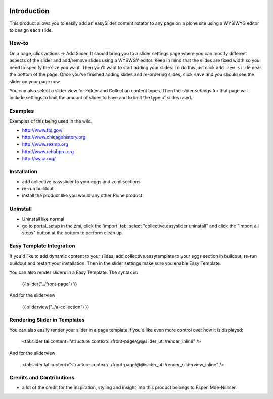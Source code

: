 .. image:: https://travis-ci.org/collective/collective.easyslider.png?branch=master   :target: https://travis-ci.org/collective/collective.easyslider

Introduction
============
This product allows you to easily add an easySlider content rotator to any page on a plone site using a WYSIWYG editor to design each slide.

How-to
------
On a page, click actions -> Add Slider.  It should bring you to a slider settings page where you can modify different aspects of the slider and add/remove slides using a WYSWGY editor.  Keep in mind that the slides are fixed width so you need to specify the size you want.  Then you'll want to start adding your slides.  To do this just click ``add new slide`` near the bottom of the page.  Once you've finished adding slides and re-ordering slides, click ``save`` and you should see the slider on your page now.

You can also select a slider view for Folder and Collection content types.  Then the slider settings for that page will include settings to limit the amount of slides to have and to limit the type of slides used.

Examples
--------
Examples of this being used in the wild.

* http://www.fbi.gov/
* http://www.chicagohistory.org
* http://www.reamp.org
* http://www.rehabpro.org
* http://swca.org/

Installation
------------
* add collective.easyslider to your eggs and zcml sections
* re-run buildout
* install the product like you would any other Plone product

Uninstall
---------
* Uninstall like normal
* go to portal_setup in the zmi, click the 'import' tab, select "collective.easyslider uninstall" and click the "Import all steps" button at the bottom to perform clean up.


Easy Template Integration
-------------------------

If you'd like to add dynamic content to your slides, add collective.easytemplate
to your eggs section in buildout, re-run buildout and restart your installation.
Then in the slider settings make sure you enable Easy Template.

You can also render sliders in a Easy Template. The syntax is:

    {{ slider("../front-page") }}

And for the sliderview

    {{ sliderview("../a-collection") }}


Rendering Slider in Templates
-----------------------------

You can also easily render your slider in a page template
if you'd like even more control over how it is displayed:

    <tal:slider tal:content="structure context/../front-page/@@slider_util/render_inline" />
    
And for the sliderview

    <tal:slider tal:content="structure context/../front-page/@@slider_util/render_sliderview_inline" />


Credits and Contributions
-------------------------
* a lot of the credit for the inspiration, styling and insight into this product belongs to Espen Moe-Nilssen 
